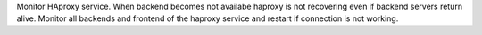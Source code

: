 Monitor HAproxy service.
When backend becomes not availabe haproxy is not recovering even if backend servers return alive.
Monitor all backends and frontend of the haproxy service and restart if connection is not working.
